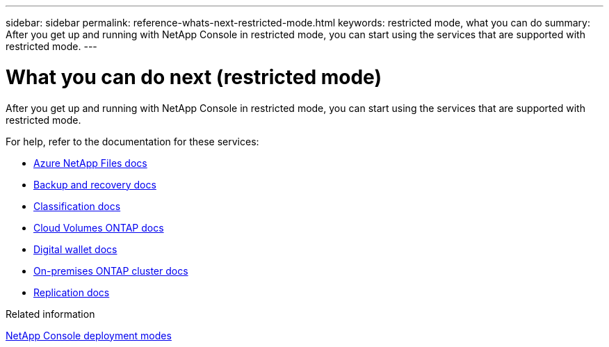 ---
sidebar: sidebar
permalink: reference-whats-next-restricted-mode.html
keywords: restricted mode, what you can do
summary: After you get up and running with NetApp Console in restricted mode, you can start using the services that are supported with restricted mode.
---

= What you can do next (restricted mode)
:hardbreaks:
:nofooter:
:icons: font
:linkattrs:
:imagesdir: ./media/

[.lead]
After you get up and running with NetApp Console in restricted mode, you can start using the services that are supported with restricted mode.

For help, refer to the documentation for these services:

* https://docs.netapp.com/us-en/storage-management-azure-netapp-files/index.html[Azure NetApp Files docs^]
* https://docs.netapp.com/us-en/data-services-backup-recovery/index.html[Backup and recovery docs^]
* https://docs.netapp.com/us-en/data-services-data-classification/index.html[Classification docs^]
* https://docs.netapp.com/us-en/storage-management-cloud-volumes-ontap/index.html[Cloud Volumes ONTAP docs^]
* https://docs.netapp.com/us-en/console-licenses-subscriptions/index.html[Digital wallet docs^]
* https://docs.netapp.com/us-en/storage-management-ontap-onprem/index.html[On-premises ONTAP cluster docs^]
* https://docs.netapp.com/us-en/data-services-replication/index.html[Replication docs^]

.Related information

link:concept-modes.html[NetApp Console deployment modes]